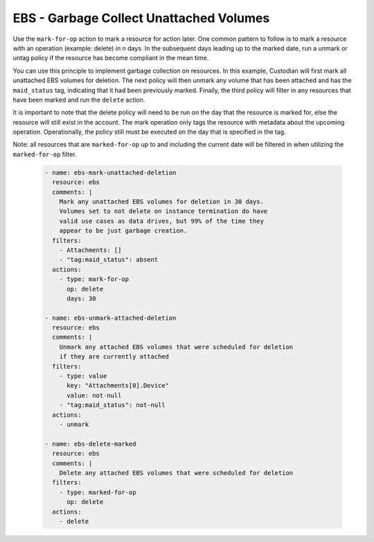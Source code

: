 EBS - Garbage Collect Unattached Volumes
========================================

Use the ``mark-for-op`` action to mark a resource for action later. One common
pattern to follow is to mark a resource with an operation (example: delete) in
n days. In the subsequent days leading up to the marked date, run a unmark or
untag policy if the resource has become compliant in the mean time.

You can use this principle to implement garbage collection on resources. In this
example, Custodian will first mark all unattached EBS volumes for deletion. The
next policy will then unmark any volume that has been attached and has the
``maid_status`` tag, indicating that it had been previously marked. Finally, the
third policy will filter in any resources that have been marked and run the
``delete`` action.

It is important to note that the delete policy will need to be run on the day that
the resource is marked for, else the resource will still exist in the account.
The mark operation only tags the resource with metadata about the upcoming operation.
Operationally, the policy still must be executed on the day that is specified in
the tag.

Note: all resources that are ``marked-for-op`` up to and including the current
date will be filtered in when utilizing the ``marked-for-op`` filter.

  .. code-block:: yaml

     - name: ebs-mark-unattached-deletion
       resource: ebs
       comments: |
         Mark any unattached EBS volumes for deletion in 30 days.
         Volumes set to not delete on instance termination do have
         valid use cases as data drives, but 99% of the time they
         appear to be just garbage creation.
       filters:
         - Attachments: []
         - "tag:maid_status": absent
       actions:
         - type: mark-for-op
           op: delete
           days: 30

     - name: ebs-unmark-attached-deletion
       resource: ebs
       comments: |
         Unmark any attached EBS volumes that were scheduled for deletion
         if they are currently attached
       filters:
         - type: value
           key: "Attachments[0].Device"
           value: not-null
         - "tag:maid_status": not-null
       actions:
         - unmark
   
     - name: ebs-delete-marked
       resource: ebs
       comments: |
         Delete any attached EBS volumes that were scheduled for deletion
       filters:
         - type: marked-for-op
           op: delete
       actions:
         - delete
